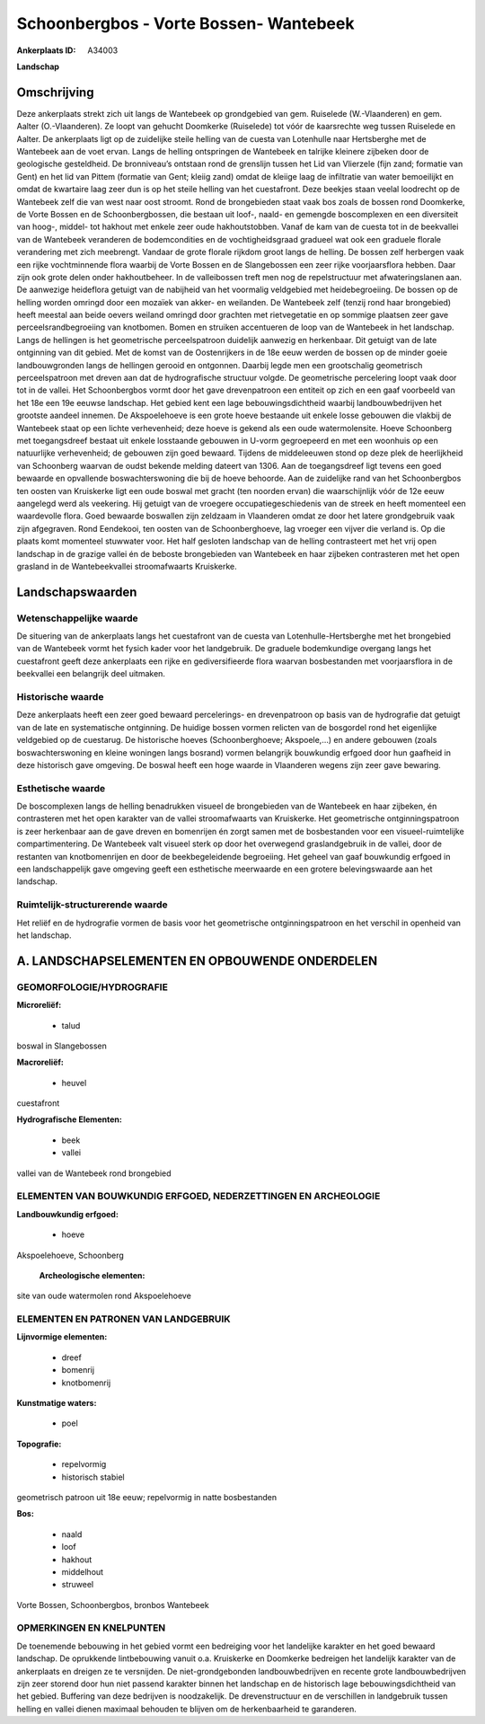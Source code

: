 Schoonbergbos - Vorte Bossen- Wantebeek
=======================================

:Ankerplaats ID: A34003


**Landschap**



Omschrijving
------------

Deze ankerplaats strekt zich uit langs de Wantebeek op grondgebied van
gem. Ruiselede (W.-Vlaanderen) en gem. Aalter (O.-Vlaanderen). Ze loopt
van gehucht Doomkerke (Ruiselede) tot vóór de kaarsrechte weg tussen
Ruiselede en Aalter. De ankerplaats ligt op de zuidelijke steile helling
van de cuesta van Lotenhulle naar Hertsberghe met de Wantebeek aan de
voet ervan. Langs de helling ontspringen de Wantebeek en talrijke
kleinere zijbeken door de geologische gesteldheid. De bronniveau’s
ontstaan rond de grenslijn tussen het Lid van Vlierzele (fijn zand;
formatie van Gent) en het lid van Pittem (formatie van Gent; kleiig
zand) omdat de kleiige laag de infiltratie van water bemoeilijkt en
omdat de kwartaire laag zeer dun is op het steile helling van het
cuestafront. Deze beekjes staan veelal loodrecht op de Wantebeek zelf
die van west naar oost stroomt. Rond de brongebieden staat vaak bos
zoals de bossen rond Doomkerke, de Vorte Bossen en de Schoonbergbossen,
die bestaan uit loof-, naald- en gemengde boscomplexen en een
diversiteit van hoog-, middel- tot hakhout met enkele zeer oude
hakhoutstobben. Vanaf de kam van de cuesta tot in de beekvallei van de
Wantebeek veranderen de bodemcondities en de vochtigheidsgraad gradueel
wat ook een graduele florale verandering met zich meebrengt. Vandaar de
grote florale rijkdom groot langs de helling. De bossen zelf herbergen
vaak een rijke vochtminnende flora waarbij de Vorte Bossen en de
Slangebossen een zeer rijke voorjaarsflora hebben. Daar zijn ook grote
delen onder hakhoutbeheer. In de valleibossen treft men nog de
repelstructuur met afwateringslanen aan. De aanwezige heideflora getuigt
van de nabijheid van het voormalig veldgebied met heidebegroeiing. De
bossen op de helling worden omringd door een mozaïek van akker- en
weilanden. De Wantebeek zelf (tenzij rond haar brongebied) heeft meestal
aan beide oevers weiland omringd door grachten met rietvegetatie en op
sommige plaatsen zeer gave perceelsrandbegroeiing van knotbomen. Bomen
en struiken accentueren de loop van de Wantebeek in het landschap. Langs
de hellingen is het geometrische perceelspatroon duidelijk aanwezig en
herkenbaar. Dit getuigt van de late ontginning van dit gebied. Met de
komst van de Oostenrijkers in de 18e eeuw werden de bossen op de minder
goeie landbouwgronden langs de hellingen gerooid en ontgonnen. Daarbij
legde men een grootschalig geometrisch perceelspatroon met dreven aan
dat de hydrografische structuur volgde. De geometrische percelering
loopt vaak door tot in de vallei. Het Schoonbergbos vormt door het gave
drevenpatroon een entiteit op zich en een gaaf voorbeeld van het 18e een
19e eeuwse landschap. Het gebied kent een lage bebouwingsdichtheid
waarbij landbouwbedrijven het grootste aandeel innemen. De Akspoelehoeve
is een grote hoeve bestaande uit enkele losse gebouwen die vlakbij de
Wantebeek staat op een lichte verhevenheid; deze hoeve is gekend als een
oude watermolensite. Hoeve Schoonberg met toegangsdreef bestaat uit
enkele losstaande gebouwen in U-vorm gegroepeerd en met een woonhuis op
een natuurlijke verhevenheid; de gebouwen zijn goed bewaard. Tijdens de
middeleeuwen stond op deze plek de heerlijkheid van Schoonberg waarvan
de oudst bekende melding dateert van 1306. Aan de toegangsdreef ligt
tevens een goed bewaarde en opvallende boswachterswoning die bij de
hoeve behoorde. Aan de zuidelijke rand van het Schoonbergbos ten oosten
van Kruiskerke ligt een oude boswal met gracht (ten noorden ervan) die
waarschijnlijk vóór de 12e eeuw aangelegd werd als veekering. Hij
getuigt van de vroegere occupatiegeschiedenis van de streek en heeft
momenteel een waardevolle flora. Goed bewaarde boswallen zijn zeldzaam
in Vlaanderen omdat ze door het latere grondgebruik vaak zijn
afgegraven. Rond Eendekooi, ten oosten van de Schoonberghoeve, lag
vroeger een vijver die verland is. Op die plaats komt momenteel
stuwwater voor. Het half gesloten landschap van de helling contrasteert
met het vrij open landschap in de grazige vallei én de beboste
brongebieden van Wantebeek en haar zijbeken contrasteren met het open
grasland in de Wantebeekvallei stroomafwaarts Kruiskerke.



Landschapswaarden
-----------------


Wetenschappelijke waarde
~~~~~~~~~~~~~~~~~~~~~~~~

De situering van de ankerplaats langs het cuestafront van de cuesta
van Lotenhulle-Hertsberghe met het brongebied van de Wantebeek vormt het
fysich kader voor het landgebruik. De graduele bodemkundige overgang
langs het cuestafront geeft deze ankerplaats een rijke en
gediversifieerde flora waarvan bosbestanden met voorjaarsflora in de
beekvallei een belangrijk deel uitmaken.

Historische waarde
~~~~~~~~~~~~~~~~~~

Deze ankerplaats heeft een zeer goed bewaard percelerings- en
drevenpatroon op basis van de hydrografie dat getuigt van de late en
systematische ontginning. De huidige bossen vormen relicten van de
bosgordel rond het eigenlijke veldgebied op de cuestarug. De historische
hoeves (Schoonberghoeve; Akspoele,…) en andere gebouwen (zoals
boswachterswoning en kleine woningen langs bosrand) vormen belangrijk
bouwkundig erfgoed door hun gaafheid in deze historisch gave omgeving.
De boswal heeft een hoge waarde in Vlaanderen wegens zijn zeer gave
bewaring.

Esthetische waarde
~~~~~~~~~~~~~~~~~~

De boscomplexen langs de helling benadrukken
visueel de brongebieden van de Wantebeek en haar zijbeken, én
contrasteren met het open karakter van de vallei stroomafwaarts van
Kruiskerke. Het geometrische ontginningspatroon is zeer herkenbaar aan
de gave dreven en bomenrijen én zorgt samen met de bosbestanden voor een
visueel-ruimtelijke compartimentering. De Wantebeek valt visueel sterk
op door het overwegend graslandgebruik in de vallei, door de restanten
van knotbomenrijen en door de beekbegeleidende begroeiing. Het geheel
van gaaf bouwkundig erfgoed in een landschappelijk gave omgeving geeft
een esthetische meerwaarde en een grotere belevingswaarde aan het
landschap.

Ruimtelijk-structurerende waarde
~~~~~~~~~~~~~~~~~~~~~~~~~~~~~~~~~

Het reliëf en de hydrografie vormen de basis voor het geometrische
ontginningspatroon en het verschil in openheid van het landschap.




A. LANDSCHAPSELEMENTEN EN OPBOUWENDE ONDERDELEN
-----------------------------------------------



GEOMORFOLOGIE/HYDROGRAFIE
~~~~~~~~~~~~~~~~~~~~~~~~

**Microreliëf:**

 * talud


boswal in Slangebossen

**Macroreliëf:**

 * heuvel

cuestafront

**Hydrografische Elementen:**

 * beek
 * vallei


vallei van de Wantebeek rond brongebied

ELEMENTEN VAN BOUWKUNDIG ERFGOED, NEDERZETTINGEN EN ARCHEOLOGIE
~~~~~~~~~~~~~~~~~~~~~~~~~~~~~~~~~~~~~~~~~~~~~~~~~~~~~~~~~~~~~~~

**Landbouwkundig erfgoed:**

 * hoeve


Akspoelehoeve, Schoonberg

 **Archeologische elementen:**
site van oude watermolen rond Akspoelehoeve


ELEMENTEN EN PATRONEN VAN LANDGEBRUIK
~~~~~~~~~~~~~~~~~~~~~~~~~~~~~~~~~~~~~

**Lijnvormige elementen:**

 * dreef
 * bomenrij
 * knotbomenrij

**Kunstmatige waters:**

 * poel


**Topografie:**

 * repelvormig
 * historisch stabiel


geometrisch patroon uit 18e eeuw; repelvormig in natte bosbestanden

**Bos:**

 * naald
 * loof
 * hakhout
 * middelhout
 * struweel


Vorte Bossen, Schoonbergbos, bronbos Wantebeek


OPMERKINGEN EN KNELPUNTEN
~~~~~~~~~~~~~~~~~~~~~~~~

De toenemende bebouwing in het gebied vormt een bedreiging voor het
landelijke karakter en het goed bewaard landschap. De oprukkende
lintbebouwing vanuit o.a. Kruiskerke en Doomkerke bedreigen het
landelijk karakter van de ankerplaats en dreigen ze te versnijden. De
niet-grondgebonden landbouwbedrijven en recente grote landbouwbedrijven
zijn zeer storend door hun niet passend karakter binnen het landschap en
de historisch lage bebouwingsdichtheid van het gebied. Buffering van
deze bedrijven is noodzakelijk. De drevenstructuur en de verschillen in
landgebruik tussen helling en vallei dienen maximaal behouden te blijven
om de herkenbaarheid te garanderen.


